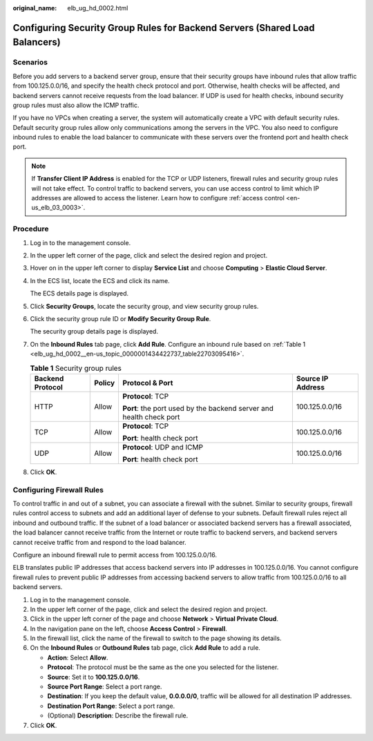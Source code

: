 :original_name: elb_ug_hd_0002.html

.. _elb_ug_hd_0002:

Configuring Security Group Rules for Backend Servers (Shared Load Balancers)
============================================================================

Scenarios
---------

Before you add servers to a backend server group, ensure that their security groups have inbound rules that allow traffic from 100.125.0.0/16, and specify the health check protocol and port. Otherwise, health checks will be affected, and backend servers cannot receive requests from the load balancer. If UDP is used for health checks, inbound security group rules must also allow the ICMP traffic.

If you have no VPCs when creating a server, the system will automatically create a VPC with default security rules. Default security group rules allow only communications among the servers in the VPC. You also need to configure inbound rules to enable the load balancer to communicate with these servers over the frontend port and health check port.

.. note::

   If **Transfer Client IP Address** is enabled for the TCP or UDP listeners, firewall rules and security group rules will not take effect. To control traffic to backend servers, you can use access control to limit which IP addresses are allowed to access the listener. Learn how to configure :ref:`access control <en-us_elb_03_0003>`.

Procedure
---------

#. Log in to the management console.

#. In the upper left corner of the page, click |image1| and select the desired region and project.

#. Hover on |image2| in the upper left corner to display **Service List** and choose **Computing** > **Elastic Cloud Server**.

#. In the ECS list, locate the ECS and click its name.

   The ECS details page is displayed.

#. Click **Security Groups**, locate the security group, and view security group rules.

#. Click the security group rule ID or **Modify Security Group Rule**.

   The security group details page is displayed.

#. On the **Inbound Rules** tab page, click **Add Rule**. Configure an inbound rule based on :ref:`Table 1 <elb_ug_hd_0002__en-us_topic_0000001434422737_table22703095416>`.

   .. _elb_ug_hd_0002__en-us_topic_0000001434422737_table22703095416:

   .. table:: **Table 1** Security group rules

      +------------------+-----------------+---------------------------------------------------------------------+-------------------+
      | Backend Protocol | Policy          | Protocol & Port                                                     | Source IP Address |
      +==================+=================+=====================================================================+===================+
      | HTTP             | Allow           | **Protocol**: TCP                                                   | 100.125.0.0/16    |
      |                  |                 |                                                                     |                   |
      |                  |                 | **Port**: the port used by the backend server and health check port |                   |
      +------------------+-----------------+---------------------------------------------------------------------+-------------------+
      | TCP              | Allow           | **Protocol**: TCP                                                   | 100.125.0.0/16    |
      |                  |                 |                                                                     |                   |
      |                  |                 | **Port**: health check port                                         |                   |
      +------------------+-----------------+---------------------------------------------------------------------+-------------------+
      | UDP              | Allow           | **Protocol**: UDP and ICMP                                          | 100.125.0.0/16    |
      |                  |                 |                                                                     |                   |
      |                  |                 | **Port**: health check port                                         |                   |
      +------------------+-----------------+---------------------------------------------------------------------+-------------------+

#. Click **OK**.

Configuring Firewall Rules
--------------------------

To control traffic in and out of a subnet, you can associate a firewall with the subnet. Similar to security groups, firewall rules control access to subnets and add an additional layer of defense to your subnets. Default firewall rules reject all inbound and outbound traffic. If the subnet of a load balancer or associated backend servers has a firewall associated, the load balancer cannot receive traffic from the Internet or route traffic to backend servers, and backend servers cannot receive traffic from and respond to the load balancer.

Configure an inbound firewall rule to permit access from 100.125.0.0/16.

ELB translates public IP addresses that access backend servers into IP addresses in 100.125.0.0/16. You cannot configure firewall rules to prevent public IP addresses from accessing backend servers to allow traffic from 100.125.0.0/16 to all backend servers.

#. Log in to the management console.
#. In the upper left corner of the page, click |image3| and select the desired region and project.
#. Click |image4| in the upper left corner of the page and choose **Network** > **Virtual Private Cloud**.
#. In the navigation pane on the left, choose **Access Control** > **Firewall**.
#. In the firewall list, click the name of the firewall to switch to the page showing its details.
#. On the **Inbound Rules** or **Outbound Rules** tab page, click **Add Rule** to add a rule.

   -  **Action**: Select **Allow**.
   -  **Protocol**: The protocol must be the same as the one you selected for the listener.
   -  **Source**: Set it to **100.125.0.0/16**.
   -  **Source Port Range**: Select a port range.
   -  **Destination**: If you keep the default value, **0.0.0.0/0**, traffic will be allowed for all destination IP addresses.
   -  **Destination Port Range**: Select a port range.
   -  (Optional) **Description**: Describe the firewall rule.

#. Click **OK**.

.. |image1| image:: /_static/images/en-us_image_0000001211126503.png
.. |image2| image:: /_static/images/en-us_image_0000001167495475.png
.. |image3| image:: /_static/images/en-us_image_0000001211126503.png
.. |image4| image:: /_static/images/en-us_image_0000001458986782.png
